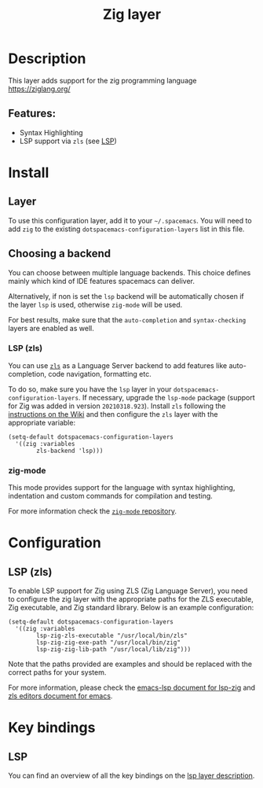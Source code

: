 #+TITLE: Zig layer

#+TAGS: general|layer|multi-paradigm|programming

* Table of Contents                     :TOC_5_gh:noexport:
- [[#description][Description]]
  - [[#features][Features:]]
- [[#install][Install]]
  - [[#layer][Layer]]
  - [[#choosing-a-backend][Choosing a backend]]
    - [[#lsp-zls][LSP (zls)]]
    - [[#zig-mode][zig-mode]]
- [[#configuration][Configuration]]
  - [[#lsp-zls-1][LSP (zls)]]
- [[#key-bindings][Key bindings]]
  - [[#lsp][LSP]]

* Description
This layer adds support for the zig programming language [[https://ziglang.org/]]

** Features:
- Syntax Highlighting
- LSP support via =zls= (see [[#lsp-zls][LSP]])

* Install
** Layer
To use this configuration layer, add it to your =~/.spacemacs=. You will need to
add =zig= to the existing =dotspacemacs-configuration-layers= list in this
file.

** Choosing a backend
You can choose between multiple language backends.
This choice defines mainly which kind of IDE features spacemacs
can deliver.

Alternatively, if non is set the =lsp= backend will be automatically
chosen if the layer =lsp= is used, otherwise =zig-mode= will be used.

For best results, make sure that the =auto-completion= and =syntax-checking=
layers are enabled as well.

*** LSP (zls)
You can use [[https://github.com/zigtools/zls][=zls=]] as a Language Server backend to add features like
auto-completion, code navigation, formatting etc.

To do so, make sure you have the =lsp= layer in your
=dotspacemacs-configuration-layers=. If necessary, upgrade the =lsp-mode=
package (support for Zig was added in version =20210318.923=). Install =zls=
following the [[https://github.com/zigtools/zls/wiki/Downloading-and-Building-ZLS#using-an-official-release][instructions on the Wiki]] and then configure the =zls= layer with
the appropriate variable:

#+BEGIN_SRC elisp
  (setq-default dotspacemacs-configuration-layers
    '((zig :variables
          zls-backend 'lsp)))
#+END_SRC

*** zig-mode
This mode provides support for the language with syntax highlighting,
indentation and custom commands for compilation and testing.

For more information check the [[https://github.com/ziglang/zig-mode][=zig-mode= repository]].

* Configuration
** LSP (zls)
To enable LSP support for Zig using ZLS (Zig Language Server), you need to configure the zig layer with the appropriate paths for the ZLS executable, Zig executable, and Zig standard library. Below is an example configuration:

#+BEGIN_SRC elisp
  (setq-default dotspacemacs-configuration-layers
    '((zig :variables
          lsp-zig-zls-executable "/usr/local/bin/zls"
          lsp-zig-zig-exe-path "/usr/local/bin/zig"
          lsp-zig-zig-lib-path "/usr/local/lib/zig")))
#+END_SRC

Note that the paths provided are examples and should be replaced with the correct paths for your system.

For more information, please check the [[https://emacs-lsp.github.io/lsp-mode/page/lsp-zig/][emacs-lsp document for lsp-zig]] and [[https://zigtools.org/zls/editors/emacs/][zls editors document for emacs]].

* Key bindings
** LSP
You can find an overview of all the key bindings on the [[https://github.com/syl20bnr/spacemacs/tree/develop/layers/%2Btools/lsp#key-bindings][lsp layer description]].
